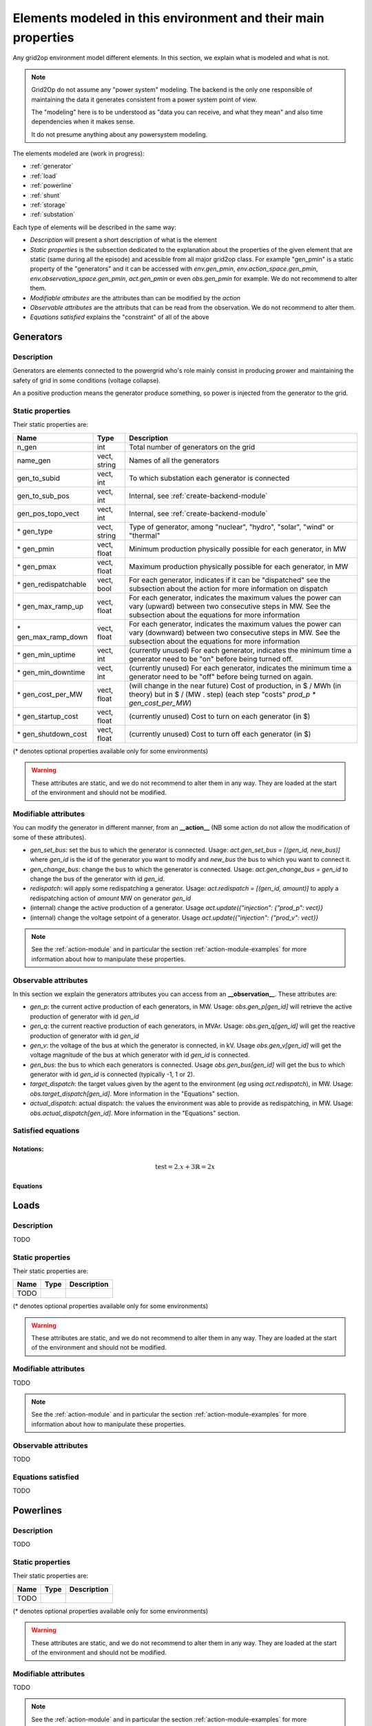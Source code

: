 Elements modeled in this environment and their main properties
===============================================================

Any grid2op environment model different elements. In this section, we explain what is modeled and what is not.

.. note:: Grid2Op do not assume any "power system" modeling. The backend is the only one responsible
    of maintaining the data it generates consistent from a power system point of view.

    The "modeling" here is to be understood as "data you can receive, and what they mean" and also time
    dependencies when it makes sense.

    It do not presume anything about any powersystem modeling.


The elements modeled are (work in progress):

- :ref:`generator`
- :ref:`load`
- :ref:`powerline`
- :ref:`shunt`
- :ref:`storage`
- :ref:`substation`

Each type of elements will be described in the same way:

- `Description` will present a short description of what is the element
- `Static properties` is the subsection dedicated to the explanation about the properties of the
  given element that are static (same during all the episode) and acessible from all major grid2op
  class. For example "gen_pmin" is a static property of the "generators" and it can be accessed
  with `env.gen_pmin`, `env.action_space.gen_pmin`, `env.observation_space.gen_pmin`, `act.gen_pmin`
  or even `obs.gen_pmin` for example. We do not recommend to alter them.
- `Modifiable attributes` are the attributes than can be modified by the `action`
- `Observable attributes` are the attributs that can be read from the observation. We do not recommend
  to alter them.
- `Equations satisfied` explains the "constraint" of all of the above

.. _generator:

Generators
-----------

Description
~~~~~~~~~~~~~~~~~~
Generators are elements connected to the powergrid who's role mainly consist in producing prower and
maintaining the safety of grid in some conditions (voltage collapse).

An a positive production means the generator produce something, so power is injected from the generator
to the grid.

Static properties
~~~~~~~~~~~~~~~~~~
Their static properties are:

==========================   =============  =============================================================================================================================================================================================
Name                         Type            Description
==========================   =============  =============================================================================================================================================================================================
n_gen                         int           Total number of generators on the grid
name_gen                      vect, string  Names of all the generators
gen_to_subid                  vect, int     To which substation each generator is connected
gen_to_sub_pos                vect, int     Internal, see :ref:`create-backend-module`
gen_pos_topo_vect             vect, int     Internal, see :ref:`create-backend-module`
\* gen_type                   vect, string  Type of generator, among "nuclear", "hydro", "solar", "wind" or "thermal"
\* gen_pmin                   vect, float   Minimum production physically possible for each generator, in MW
\* gen_pmax                   vect, float   Maximum production physically possible for each generator, in MW
\* gen_redispatchable         vect, bool    For each generator, indicates if it can be "dispatched" see the subsection about the action for more information on dispatch
\* gen_max_ramp_up            vect, float   For each generator, indicates the maximum values the power can vary (upward) between two consecutive steps in MW. See the subsection about the equations for more information
\* gen_max_ramp_down          vect, float   For each generator, indicates the maximum values the power can vary (downward) between two consecutive steps in MW. See the subsection about the equations for more information
\* gen_min_uptime             vect, int     (currently unused) For each generator, indicates the minimum time a generator need to be "on" before being turned off.
\* gen_min_downtime           vect, int     (currently unused) For each generator, indicates the minimum time a generator need to be "off" before being turned on again.
\* gen_cost_per_MW            vect, float   (will change in the near future) Cost of production, in $ / MWh (in theory) but in $ / (MW . step) (each step "costs" `prod_p * gen_cost_per_MW`)
\* gen_startup_cost           vect, float   (currently unused) Cost to turn on each generator (in $)
\* gen_shutdown_cost          vect, float   (currently unused) Cost to turn off each generator (in $)
==========================   =============  =============================================================================================================================================================================================

(\* denotes optional properties available only for some environments)

.. warning:: These attributes are static, and we do not recommend to alter them in any way. They are loaded at the
    start of the environment and should not be modified.

Modifiable attributes
~~~~~~~~~~~~~~~~~~~~~~

You can modify the generator in different manner, from an **__action__** (NB some action do not allow the modification
of some of these attributes).

- `gen_set_bus`: set the bus to which the generator is connected. Usage: `act.gen_set_bus = [(gen_id, new_bus)]` where `gen_id` is the
  id of the generator you want to modify and `new_bus` the bus to which you want to connect it.
- `gen_change_bus`: change the bus to which the generator is connected. Usage: `act.gen_change_bus = gen_id` to change the bus of the
  generator with id `gen_id`.
- `redispatch`: will apply some redispatching a generator. Usage: `act.redispatch = [(gen_id, amount)]` to
  apply a redispatching action of `amount` MW on generator `gen_id`
- (internal) change the active production of a generator. Usage `act.update({"injection": {"prod_p": vect}}`
- (internal) change the voltage setpoint of a generator. Usage `act.update({"injection": {"prod_v": vect}}`

.. note:: See the :ref:`action-module` and in particular the section
    :ref:`action-module-examples` for more information about how to manipulate these properties.

Observable attributes
~~~~~~~~~~~~~~~~~~~~~~

In this section we explain the generators attributes you can access from an **__observation__**. These
attributes are:

- `gen_p`: the current active production of each generators, in MW. Usage: `obs.gen_p[gen_id]` will retrieve the
  active production of generator with id `gen_id`
- `gen_q`: the current reactive production of each generators, in MVAr. Usage: `obs.gen_q[gen_id]` will
  get the reactive production of generator with id `gen_id`
- `gen_v`: the voltage of the bus at which the generator is connected, in kV. Usage `obs.gen_v[gen_id]` will
  get the voltage magnitude of the bus at which generator with id `gen_id` is connected.
- `gen_bus`: the bus to which each generators is connected. Usage `obs.gen_bus[gen_id]` will
  get the bus to which generator with id `gen_id` is connected (typically -1, 1 or 2).
- `target_dispatch`: the target values given by the agent to the environment (*eg* using
  `act.redispatch`), in MW. Usage: `obs.target_dispatch[gen_id]`. More information in the "Equations" section.
- `actual_dispatch`: actual dispatch: the values the environment was able to provide as redispatching, in MW.
  Usage: `obs.actual_dispatch[gen_id]`. More information in the "Equations" section.

Satisfied equations
~~~~~~~~~~~~~~~~~~~~~~

Notations:
+++++++++++

.. math::

    \text{test} = 2.x + 3
    \mathbb{R} = 2x

Equations
++++++++++

.. _load:

Loads
-----------

Description
~~~~~~~~~~~~~~~~~~
TODO


Static properties
~~~~~~~~~~~~~~~~~~
Their static properties are:

===========================  =============  =======================================
Name                          Type           Description
===========================  =============  =======================================
TODO
===========================  =============  =======================================

(\* denotes optional properties available only for some environments)

.. warning:: These attributes are static, and we do not recommend to alter them in any way. They are loaded at the
    start of the environment and should not be modified.

Modifiable attributes
~~~~~~~~~~~~~~~~~~~~~~

TODO

.. note:: See the :ref:`action-module` and in particular the section
    :ref:`action-module-examples` for more information about how to manipulate these properties.

Observable attributes
~~~~~~~~~~~~~~~~~~~~~~

TODO

Equations satisfied
~~~~~~~~~~~~~~~~~~~~~~

TODO

.. _powerline:

Powerlines
-----------


Description
~~~~~~~~~~~~~~~~~~
TODO


Static properties
~~~~~~~~~~~~~~~~~~
Their static properties are:

===========================  =============  =======================================
Name                          Type           Description
===========================  =============  =======================================
TODO
===========================  =============  =======================================

(\* denotes optional properties available only for some environments)

.. warning:: These attributes are static, and we do not recommend to alter them in any way. They are loaded at the
    start of the environment and should not be modified.

Modifiable attributes
~~~~~~~~~~~~~~~~~~~~~~

TODO

.. note:: See the :ref:`action-module` and in particular the section
    :ref:`action-module-examples` for more information about how to manipulate these properties.

Observable attributes
~~~~~~~~~~~~~~~~~~~~~~

TODO

Satisfied equations
~~~~~~~~~~~~~~~~~~~~~~

TODO


.. _shunt:

Shunts (optional)
-----------------


Description
~~~~~~~~~~~~~~~~~~
TODO


Static properties
~~~~~~~~~~~~~~~~~~
Their static properties are:

===========================  =============  =======================================
Name                          Type           Description
===========================  =============  =======================================
TODO
===========================  =============  =======================================

(\* denotes optional properties available only for some environments)

.. warning:: These attributes are static, and we do not recommend to alter them in any way. They are loaded at the
    start of the environment and should not be modified.

Modifiable attributes
~~~~~~~~~~~~~~~~~~~~~~

TODO

.. note:: See the :ref:`action-module` and in particular the section
    :ref:`action-module-examples` for more information about how to manipulate these properties.

Observable attributes
~~~~~~~~~~~~~~~~~~~~~~

TODO

Satisfied equations
~~~~~~~~~~~~~~~~~~~~~~

TODO



.. _storage:

Storage units (optional)
------------------------


Description
~~~~~~~~~~~~~~~~~~
TODO


Static properties
~~~~~~~~~~~~~~~~~~
Their static properties are:

===========================  =============  =======================================
Name                          Type           Description
===========================  =============  =======================================
TODO
===========================  =============  =======================================

(\* denotes optional properties available only for some environments)

.. warning:: These attributes are static, and we do not recommend to alter them in any way. They are loaded at the
    start of the environment and should not be modified.

Modifiable attributes
~~~~~~~~~~~~~~~~~~~~~~

TODO

.. note:: See the :ref:`action-module` and in particular the section
    :ref:`action-module-examples` for more information about how to manipulate these properties.

Observable attributes
~~~~~~~~~~~~~~~~~~~~~~

TODO

Satisfied equations
~~~~~~~~~~~~~~~~~~~~~~

TODO


.. _substation:

Substations
--------------

Description
~~~~~~~~~~~~~~~~~~
TODO


Static properties
~~~~~~~~~~~~~~~~~~
Their static properties are:

===========================  =============  =======================================
Name                          Type           Description
===========================  =============  =======================================
TODO
===========================  =============  =======================================

(\* denotes optional properties available only for some environments)

.. warning:: These attributes are static, and we do not recommend to alter them in any way. They are loaded at the
    start of the environment and should not be modified.

Modifiable attributes
~~~~~~~~~~~~~~~~~~~~~~

TODO

.. note:: See the :ref:`action-module` and in particular the section
    :ref:`action-module-examples` for more information about how to manipulate these properties.

Observable attributes
~~~~~~~~~~~~~~~~~~~~~~

TODO

Satisfied equations
~~~~~~~~~~~~~~~~~~~~~~

TODO



